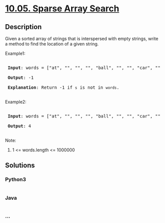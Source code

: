 * [[https://leetcode-cn.com/problems/sparse-array-search-lcci][10.05.
Sparse Array Search]]
  :PROPERTIES:
  :CUSTOM_ID: sparse-array-search
  :END:
** Description
   :PROPERTIES:
   :CUSTOM_ID: description
   :END:

#+begin_html
  <p>
#+end_html

Given a sorted array of strings that is interspersed with empty strings,
write a method to find the location of a given string.

#+begin_html
  </p>
#+end_html

#+begin_html
  <p>
#+end_html

Example1:

#+begin_html
  </p>
#+end_html

#+begin_html
  <pre>

  <strong> Input</strong>: words = [&quot;at&quot;, &quot;&quot;, &quot;&quot;, &quot;&quot;, &quot;ball&quot;, &quot;&quot;, &quot;&quot;, &quot;car&quot;, &quot;&quot;, &quot;&quot;,&quot;dad&quot;, &quot;&quot;, &quot;&quot;], s = &quot;ta&quot;

  <strong> Output</strong>: -1

  <strong> Explanation</strong>: Return -1 if <code>s</code> is not in <code>words</code>.

  </pre>
#+end_html

#+begin_html
  <p>
#+end_html

Example2:

#+begin_html
  </p>
#+end_html

#+begin_html
  <pre>

  <strong> Input</strong>: words = [&quot;at&quot;, &quot;&quot;, &quot;&quot;, &quot;&quot;, &quot;ball&quot;, &quot;&quot;, &quot;&quot;, &quot;car&quot;, &quot;&quot;, &quot;&quot;,&quot;dad&quot;, &quot;&quot;, &quot;&quot;], s = &quot;ball&quot;

  <strong> Output</strong>: 4

  </pre>
#+end_html

#+begin_html
  <p>
#+end_html

Note:

#+begin_html
  </p>
#+end_html

#+begin_html
  <ol>
#+end_html

#+begin_html
  <li>
#+end_html

1 <= words.length <= 1000000

#+begin_html
  </li>
#+end_html

#+begin_html
  </ol>
#+end_html

** Solutions
   :PROPERTIES:
   :CUSTOM_ID: solutions
   :END:

#+begin_html
  <!-- tabs:start -->
#+end_html

*** *Python3*
    :PROPERTIES:
    :CUSTOM_ID: python3
    :END:
#+begin_src python
#+end_src

*** *Java*
    :PROPERTIES:
    :CUSTOM_ID: java
    :END:
#+begin_src java
#+end_src

*** *...*
    :PROPERTIES:
    :CUSTOM_ID: section
    :END:
#+begin_example
#+end_example

#+begin_html
  <!-- tabs:end -->
#+end_html
